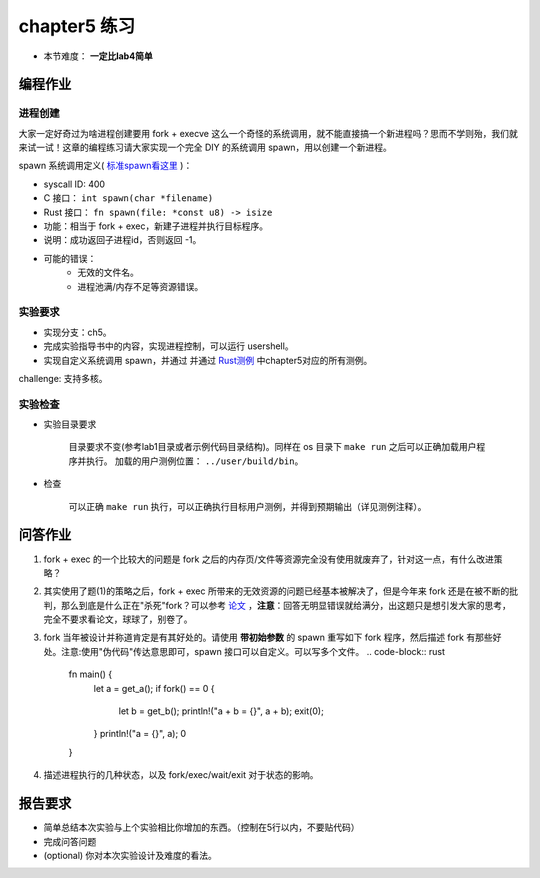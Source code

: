 chapter5 练习
==============================================

- 本节难度： **一定比lab4简单** 

编程作业
---------------------------------------------

进程创建
+++++++++++++++++++++++++++++++++++++++++++++

大家一定好奇过为啥进程创建要用 fork + execve 这么一个奇怪的系统调用，就不能直接搞一个新进程吗？思而不学则殆，我们就来试一试！这章的编程练习请大家实现一个完全 DIY 的系统调用 spawn，用以创建一个新进程。

spawn 系统调用定义( `标准spawn看这里 <https://man7.org/linux/man-pages/man3/posix_spawn.3.html>`_ )：

- syscall ID: 400
- C 接口： ``int spawn(char *filename)`` 
- Rust 接口： ``fn spawn(file: *const u8) -> isize`` 
- 功能：相当于 fork + exec，新建子进程并执行目标程序。 
- 说明：成功返回子进程id，否则返回 -1。  
- 可能的错误： 
    - 无效的文件名。
    - 进程池满/内存不足等资源错误。  

实验要求
+++++++++++++++++++++++++++++++++++++++++++++
- 实现分支：ch5。
- 完成实验指导书中的内容，实现进程控制，可以运行 usershell。
- 实现自定义系统调用 spawn，并通过 并通过 `Rust测例 <https://github.com/DeathWish5/rCore_tutorial_tests>`_ 中chapter5对应的所有测例。

challenge: 支持多核。

实验检查
+++++++++++++++++++++++++++++++++++++++++++++

- 实验目录要求

    目录要求不变(参考lab1目录或者示例代码目录结构)。同样在 os 目录下 ``make run`` 之后可以正确加载用户程序并执行。
    加载的用户测例位置： ``../user/build/bin``。

- 检查

    可以正确 ``make run`` 执行，可以正确执行目标用户测例，并得到预期输出（详见测例注释）。

问答作业
--------------------------------------------

(1) fork + exec 的一个比较大的问题是 fork 之后的内存页/文件等资源完全没有使用就废弃了，针对这一点，有什么改进策略？

(2) 其实使用了题(1)的策略之后，fork + exec 所带来的无效资源的问题已经基本被解决了，但是今年来 fork 还是在被不断的批判，那么到底是什么正在"杀死"fork？可以参考 `论文 <https://www.microsoft.com/en-us/research/uploads/prod/2019/04/fork-hotos19.pdf>`_ ，**注意**：回答无明显错误就给满分，出这题只是想引发大家的思考，完全不要求看论文，球球了，别卷了。

(3) fork 当年被设计并称道肯定是有其好处的。请使用 **带初始参数** 的 spawn 重写如下 fork 程序，然后描述 fork 有那些好处。注意:使用"伪代码"传达意思即可，spawn 接口可以自定义。可以写多个文件。
    .. code-block:: rust

        fn main() {
            let a  = get_a();
            if fork() == 0 {
                let b = get_b();
                println!("a + b = {}", a + b);
                exit(0);
            }
            println!("a = {}", a);
            0
        }

4. 描述进程执行的几种状态，以及 fork/exec/wait/exit 对于状态的影响。

报告要求
------------------------------------------------------------

* 简单总结本次实验与上个实验相比你增加的东西。（控制在5行以内，不要贴代码）
* 完成问答问题
* (optional) 你对本次实验设计及难度的看法。